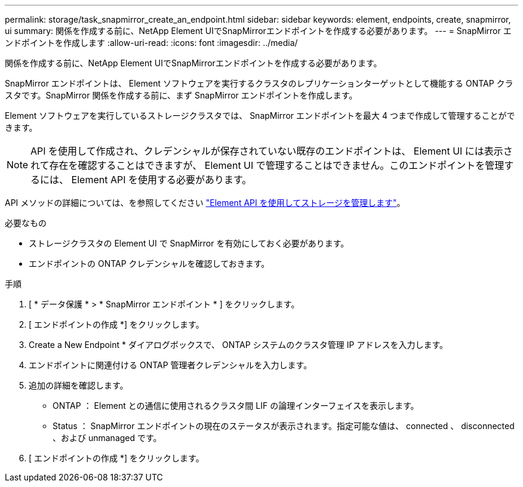 ---
permalink: storage/task_snapmirror_create_an_endpoint.html 
sidebar: sidebar 
keywords: element, endpoints, create, snapmirror, ui 
summary: 関係を作成する前に、NetApp Element UIでSnapMirrorエンドポイントを作成する必要があります。 
---
= SnapMirror エンドポイントを作成します
:allow-uri-read: 
:icons: font
:imagesdir: ../media/


[role="lead"]
関係を作成する前に、NetApp Element UIでSnapMirrorエンドポイントを作成する必要があります。

SnapMirror エンドポイントは、 Element ソフトウェアを実行するクラスタのレプリケーションターゲットとして機能する ONTAP クラスタです。SnapMirror 関係を作成する前に、まず SnapMirror エンドポイントを作成します。

Element ソフトウェアを実行しているストレージクラスタでは、 SnapMirror エンドポイントを最大 4 つまで作成して管理することができます。


NOTE: API を使用して作成され、クレデンシャルが保存されていない既存のエンドポイントは、 Element UI には表示されて存在を確認することはできますが、 Element UI で管理することはできません。このエンドポイントを管理するには、 Element API を使用する必要があります。

API メソッドの詳細については、を参照してください link:../api/index.html["Element API を使用してストレージを管理します"]。

.必要なもの
* ストレージクラスタの Element UI で SnapMirror を有効にしておく必要があります。
* エンドポイントの ONTAP クレデンシャルを確認しておきます。


.手順
. [ * データ保護 * > * SnapMirror エンドポイント * ] をクリックします。
. [ エンドポイントの作成 *] をクリックします。
. Create a New Endpoint * ダイアログボックスで、 ONTAP システムのクラスタ管理 IP アドレスを入力します。
. エンドポイントに関連付ける ONTAP 管理者クレデンシャルを入力します。
. 追加の詳細を確認します。
+
** ONTAP ： Element との通信に使用されるクラスタ間 LIF の論理インターフェイスを表示します。
** Status ： SnapMirror エンドポイントの現在のステータスが表示されます。指定可能な値は、 connected 、 disconnected 、および unmanaged です。


. [ エンドポイントの作成 *] をクリックします。

